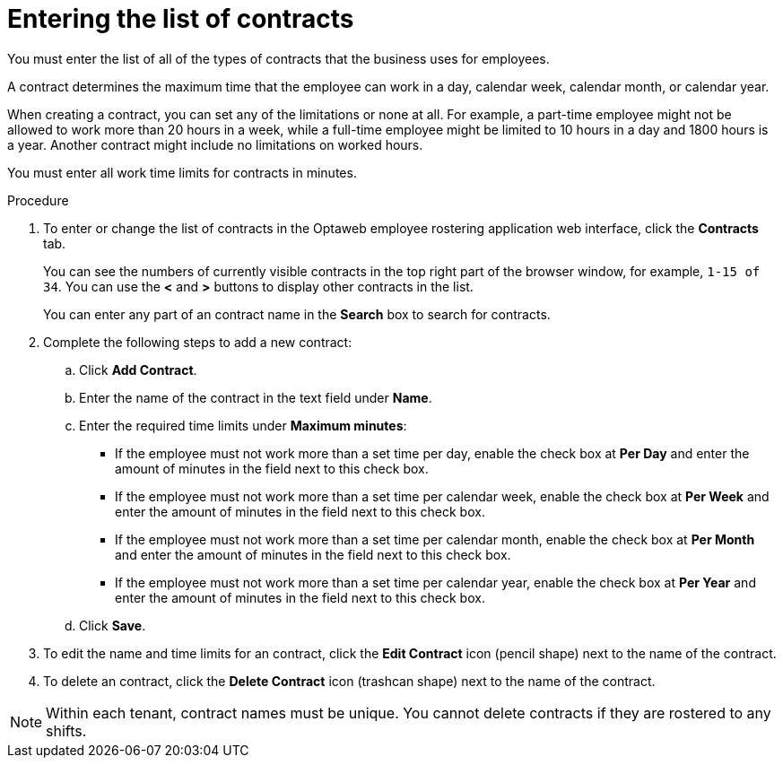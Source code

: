 [id='er-contracts-proc']
= Entering the list of contracts

You must enter the list of all of the types of contracts that the business uses for employees.

A contract determines the maximum time that the employee can work in a day, calendar week, calendar month, or calendar year.

When creating a contract, you can set any of the limitations or none at all. For example, a part-time employee might not be allowed to work more than 20 hours in a week, while a full-time employee might be limited to 10 hours in a day and 1800 hours is a year. Another contract might include no limitations on worked hours.

You must enter all work time limits for contracts in minutes.

.Procedure

. To enter or change the list of contracts in the Optaweb employee rostering application web interface, click the *Contracts* tab.
+
You can see the numbers of currently visible contracts in the top right part of the browser window, for example, `1-15 of 34`. You can use the *<* and *>* buttons to display other contracts in the list.
+
You can enter any part of an contract name in the *Search* box to search for contracts.
+
. Complete the following steps to add a new contract:
.. Click *Add Contract*.
.. Enter the name of the contract in the text field under *Name*.
.. Enter the required time limits under *Maximum minutes*:
*** If the employee must not work more than a set time per day, enable the check box at *Per Day* and enter the amount of minutes in the field next to this check box.
*** If the employee must not work more than a set time per calendar week, enable the check box at *Per Week* and enter the amount of minutes in the field next to this check box.
*** If the employee must not work more than a set time per calendar month, enable the check box at *Per Month* and enter the amount of minutes in the field next to this check box.
*** If the employee must not work more than a set time per calendar year, enable the check box at *Per Year* and enter the amount of minutes in the field next to this check box.
+
.. Click *Save*.
+
. To edit the name and time limits for an contract, click the *Edit Contract* icon (pencil shape) next to the name of the contract.
. To delete an contract, click the *Delete Contract* icon (trashcan shape) next to the name of the contract.

NOTE: Within each tenant, contract names must be unique. You cannot delete contracts if they are rostered to any shifts.
